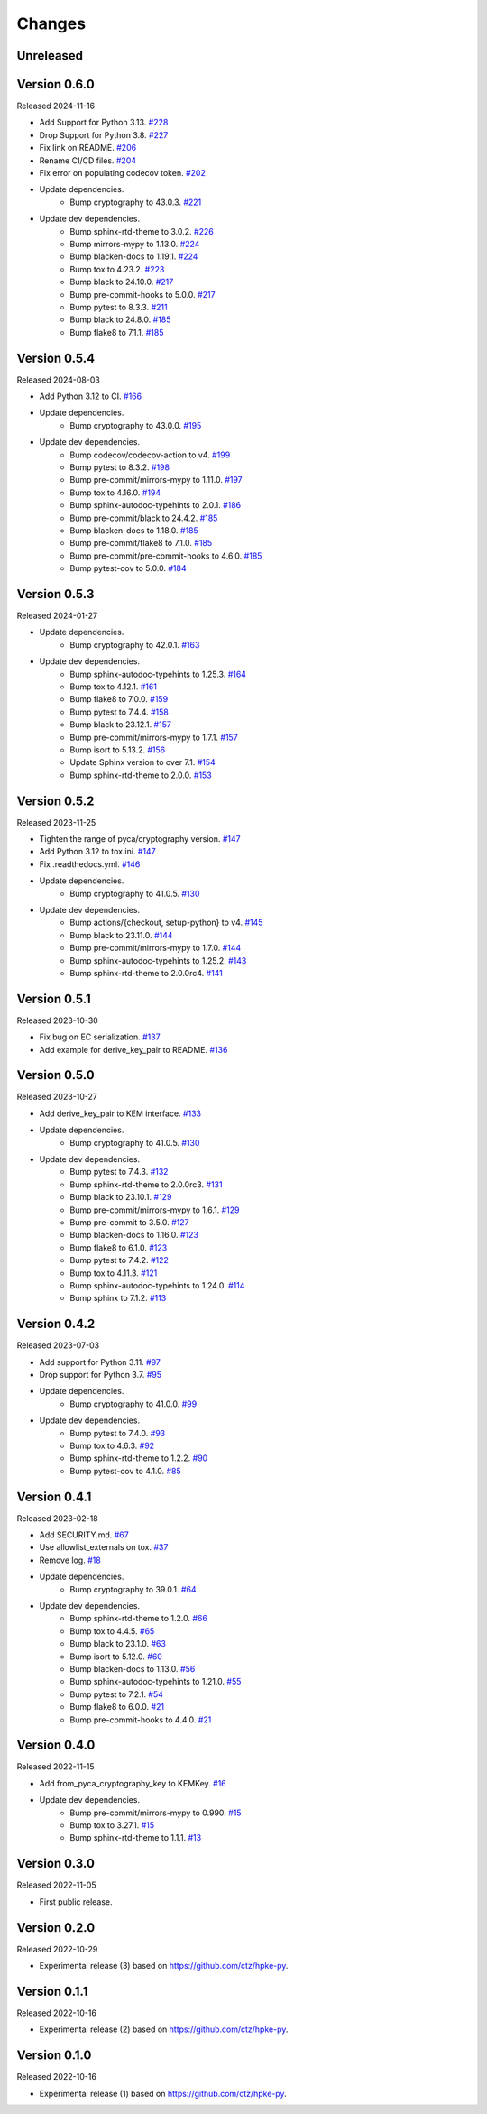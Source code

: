 Changes
=======

Unreleased
----------

Version 0.6.0
-------------

Released 2024-11-16

- Add Support for Python 3.13. `#228 <https://github.com/dajiaji/pyhpke/pull/228>`__
- Drop Support for Python 3.8. `#227 <https://github.com/dajiaji/pyhpke/pull/227>`__
- Fix link on README. `#206 <https://github.com/dajiaji/pyhpke/pull/206>`__
- Rename CI/CD files. `#204 <https://github.com/dajiaji/pyhpke/pull/204>`__
- Fix error on populating codecov token. `#202 <https://github.com/dajiaji/pyhpke/pull/202>`__
- Update dependencies.
    - Bump cryptography to 43.0.3. `#221 <https://github.com/dajiaji/pyhpke/pull/221>`__
- Update dev dependencies.
    - Bump sphinx-rtd-theme to 3.0.2. `#226 <https://github.com/dajiaji/pyhpke/pull/226>`__
    - Bump mirrors-mypy to 1.13.0. `#224 <https://github.com/dajiaji/pyhpke/pull/224>`__
    - Bump blacken-docs to 1.19.1. `#224 <https://github.com/dajiaji/pyhpke/pull/224>`__
    - Bump tox to 4.23.2. `#223 <https://github.com/dajiaji/pyhpke/pull/223>`__
    - Bump black to 24.10.0. `#217 <https://github.com/dajiaji/pyhpke/pull/217>`__
    - Bump pre-commit-hooks to 5.0.0. `#217 <https://github.com/dajiaji/pyhpke/pull/217>`__
    - Bump pytest to 8.3.3. `#211 <https://github.com/dajiaji/pyhpke/pull/211>`__
    - Bump black to 24.8.0. `#185 <https://github.com/dajiaji/pyhpke/pull/185>`__
    - Bump flake8 to 7.1.1. `#185 <https://github.com/dajiaji/pyhpke/pull/185>`__

Version 0.5.4
-------------

Released 2024-08-03

- Add Python 3.12 to CI. `#166 <https://github.com/dajiaji/pyhpke/pull/166>`__
- Update dependencies.
    - Bump cryptography to 43.0.0. `#195 <https://github.com/dajiaji/pyhpke/pull/195>`__
- Update dev dependencies.
    - Bump codecov/codecov-action to v4. `#199 <https://github.com/dajiaji/pyhpke/pull/199>`__
    - Bump pytest to 8.3.2. `#198 <https://github.com/dajiaji/pyhpke/pull/198>`__
    - Bump pre-commit/mirrors-mypy to 1.11.0. `#197 <https://github.com/dajiaji/pyhpke/pull/197>`__
    - Bump tox to 4.16.0. `#194 <https://github.com/dajiaji/pyhpke/pull/194>`__
    - Bump sphinx-autodoc-typehints to 2.0.1. `#186 <https://github.com/dajiaji/pyhpke/pull/186>`__
    - Bump pre-commit/black to 24.4.2. `#185 <https://github.com/dajiaji/pyhpke/pull/185>`__
    - Bump blacken-docs to 1.18.0. `#185 <https://github.com/dajiaji/pyhpke/pull/185>`__
    - Bump pre-commit/flake8 to 7.1.0. `#185 <https://github.com/dajiaji/pyhpke/pull/185>`__
    - Bump pre-commit/pre-commit-hooks to 4.6.0. `#185 <https://github.com/dajiaji/pyhpke/pull/185>`__
    - Bump pytest-cov to 5.0.0. `#184 <https://github.com/dajiaji/pyhpke/pull/184>`__

Version 0.5.3
-------------

Released 2024-01-27

- Update dependencies.
    - Bump cryptography to 42.0.1. `#163 <https://github.com/dajiaji/pyhpke/pull/163>`__
- Update dev dependencies.
    - Bump sphinx-autodoc-typehints to 1.25.3. `#164 <https://github.com/dajiaji/pyhpke/pull/164>`__
    - Bump tox to 4.12.1. `#161 <https://github.com/dajiaji/pyhpke/pull/161>`__
    - Bump flake8 to 7.0.0. `#159 <https://github.com/dajiaji/pyhpke/pull/159>`__
    - Bump pytest to 7.4.4. `#158 <https://github.com/dajiaji/pyhpke/pull/158>`__
    - Bump black to 23.12.1. `#157 <https://github.com/dajiaji/pyhpke/pull/157>`__
    - Bump pre-commit/mirrors-mypy to 1.7.1. `#157 <https://github.com/dajiaji/pyhpke/pull/157>`__
    - Bump isort to 5.13.2. `#156 <https://github.com/dajiaji/pyhpke/pull/156>`__
    - Update Sphinx version to over 7.1. `#154 <https://github.com/dajiaji/pyhpke/pull/154>`__
    - Bump sphinx-rtd-theme to 2.0.0. `#153 <https://github.com/dajiaji/pyhpke/pull/153>`__

Version 0.5.2
-------------

Released 2023-11-25

- Tighten the range of pyca/cryptography version. `#147 <https://github.com/dajiaji/pyhpke/pull/147>`__
- Add Python 3.12 to tox.ini. `#147 <https://github.com/dajiaji/pyhpke/pull/147>`__
- Fix .readthedocs.yml. `#146 <https://github.com/dajiaji/pyhpke/pull/146>`__
- Update dependencies.
    - Bump cryptography to 41.0.5. `#130 <https://github.com/dajiaji/pyhpke/pull/130>`__
- Update dev dependencies.
    - Bump actions/{checkout, setup-python} to v4. `#145 <https://github.com/dajiaji/pyhpke/pull/145>`__
    - Bump black to 23.11.0. `#144 <https://github.com/dajiaji/pyhpke/pull/144>`__
    - Bump pre-commit/mirrors-mypy to 1.7.0. `#144 <https://github.com/dajiaji/pyhpke/pull/144>`__
    - Bump sphinx-autodoc-typehints to 1.25.2. `#143 <https://github.com/dajiaji/pyhpke/pull/143>`__
    - Bump sphinx-rtd-theme to 2.0.0rc4. `#141 <https://github.com/dajiaji/pyhpke/pull/141>`__

Version 0.5.1
-------------

Released 2023-10-30

- Fix bug on EC serialization. `#137 <https://github.com/dajiaji/pyhpke/pull/137>`__
- Add example for derive_key_pair to README. `#136 <https://github.com/dajiaji/pyhpke/pull/136>`__

Version 0.5.0
-------------

Released 2023-10-27

- Add derive_key_pair to KEM interface. `#133 <https://github.com/dajiaji/pyhpke/pull/133>`__
- Update dependencies.
    - Bump cryptography to 41.0.5. `#130 <https://github.com/dajiaji/pyhpke/pull/130>`__
- Update dev dependencies.
    - Bump pytest to 7.4.3. `#132 <https://github.com/dajiaji/pyhpke/pull/132>`__
    - Bump sphinx-rtd-theme to 2.0.0rc3. `#131 <https://github.com/dajiaji/pyhpke/pull/131>`__
    - Bump black to 23.10.1. `#129 <https://github.com/dajiaji/pyhpke/pull/129>`__
    - Bump pre-commit/mirrors-mypy to 1.6.1. `#129 <https://github.com/dajiaji/pyhpke/pull/129>`__
    - Bump pre-commit to 3.5.0. `#127 <https://github.com/dajiaji/pyhpke/pull/127>`__
    - Bump blacken-docs to 1.16.0. `#123 <https://github.com/dajiaji/pyhpke/pull/123>`__
    - Bump flake8 to 6.1.0. `#123 <https://github.com/dajiaji/pyhpke/pull/123>`__
    - Bump pytest to 7.4.2. `#122 <https://github.com/dajiaji/pyhpke/pull/122>`__
    - Bump tox to 4.11.3. `#121 <https://github.com/dajiaji/pyhpke/pull/121>`__
    - Bump sphinx-autodoc-typehints to 1.24.0. `#114 <https://github.com/dajiaji/pyhpke/pull/114>`__
    - Bump sphinx to 7.1.2. `#113 <https://github.com/dajiaji/pyhpke/pull/113>`__

Version 0.4.2
-------------

Released 2023-07-03

- Add support for Python 3.11. `#97 <https://github.com/dajiaji/pyhpke/pull/97>`__
- Drop support for Python 3.7. `#95 <https://github.com/dajiaji/pyhpke/pull/95>`__
- Update dependencies.
    - Bump cryptography to 41.0.0. `#99 <https://github.com/dajiaji/pyhpke/pull/99>`__
- Update dev dependencies.
    - Bump pytest to 7.4.0. `#93 <https://github.com/dajiaji/pyhpke/pull/93>`__
    - Bump tox to 4.6.3. `#92 <https://github.com/dajiaji/pyhpke/pull/92>`__
    - Bump sphinx-rtd-theme to 1.2.2. `#90 <https://github.com/dajiaji/pyhpke/pull/90>`__
    - Bump pytest-cov to 4.1.0. `#85 <https://github.com/dajiaji/pyhpke/pull/85>`__

Version 0.4.1
-------------

Released 2023-02-18

- Add SECURITY.md. `#67 <https://github.com/dajiaji/pyhpke/pull/67>`__
- Use allowlist_externals on tox. `#37 <https://github.com/dajiaji/pyhpke/pull/37>`__
- Remove log. `#18 <https://github.com/dajiaji/pyhpke/pull/18>`__
- Update dependencies.
    - Bump cryptography to 39.0.1. `#64 <https://github.com/dajiaji/pyhpke/pull/64>`__
- Update dev dependencies.
    - Bump sphinx-rtd-theme to 1.2.0. `#66 <https://github.com/dajiaji/pyhpke/pull/66>`__
    - Bump tox to 4.4.5. `#65 <https://github.com/dajiaji/pyhpke/pull/65>`__
    - Bump black to 23.1.0. `#63 <https://github.com/dajiaji/pyhpke/pull/63>`__
    - Bump isort to 5.12.0. `#60 <https://github.com/dajiaji/pyhpke/pull/60>`__
    - Bump blacken-docs to 1.13.0. `#56 <https://github.com/dajiaji/pyhpke/pull/56>`__
    - Bump sphinx-autodoc-typehints to 1.21.0. `#55 <https://github.com/dajiaji/pyhpke/pull/55>`__
    - Bump pytest to 7.2.1. `#54 <https://github.com/dajiaji/pyhpke/pull/54>`__
    - Bump flake8 to 6.0.0. `#21 <https://github.com/dajiaji/pyhpke/pull/21>`__
    - Bump pre-commit-hooks to 4.4.0. `#21 <https://github.com/dajiaji/pyhpke/pull/21>`__

Version 0.4.0
-------------

Released 2022-11-15

- Add from_pyca_cryptography_key to KEMKey. `#16 <https://github.com/dajiaji/pyhpke/pull/16>`__
- Update dev dependencies.
    - Bump pre-commit/mirrors-mypy to 0.990. `#15 <https://github.com/dajiaji/pyhpke/pull/15>`__
    - Bump tox to 3.27.1. `#15 <https://github.com/dajiaji/pyhpke/pull/15>`__
    - Bump sphinx-rtd-theme to 1.1.1. `#13 <https://github.com/dajiaji/pyhpke/pull/13>`__

Version 0.3.0
-------------

Released 2022-11-05

- First public release.

Version 0.2.0
-------------

Released 2022-10-29

- Experimental release (3) based on https://github.com/ctz/hpke-py.

Version 0.1.1
-------------

Released 2022-10-16

- Experimental release (2) based on https://github.com/ctz/hpke-py.

Version 0.1.0
-------------

Released 2022-10-16

- Experimental release (1) based on https://github.com/ctz/hpke-py.
